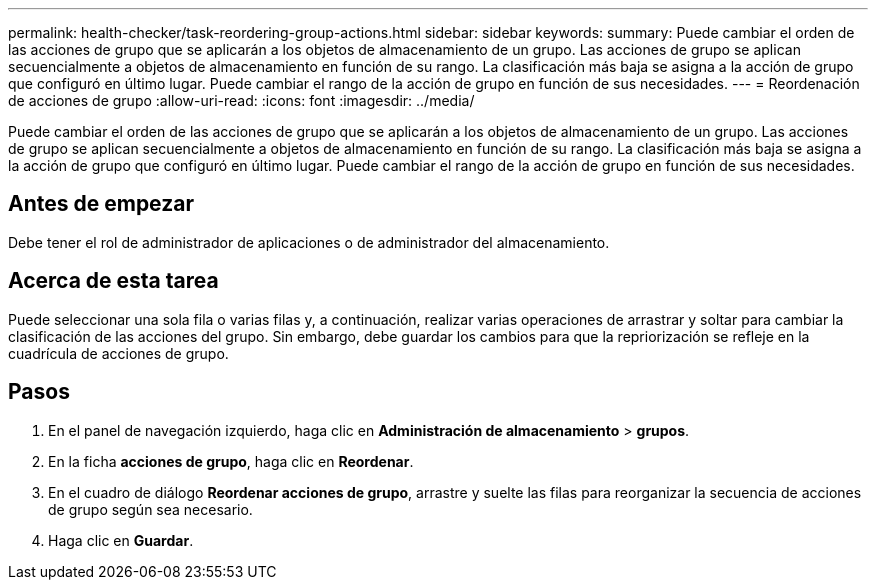 ---
permalink: health-checker/task-reordering-group-actions.html 
sidebar: sidebar 
keywords:  
summary: Puede cambiar el orden de las acciones de grupo que se aplicarán a los objetos de almacenamiento de un grupo. Las acciones de grupo se aplican secuencialmente a objetos de almacenamiento en función de su rango. La clasificación más baja se asigna a la acción de grupo que configuró en último lugar. Puede cambiar el rango de la acción de grupo en función de sus necesidades. 
---
= Reordenación de acciones de grupo
:allow-uri-read: 
:icons: font
:imagesdir: ../media/


[role="lead"]
Puede cambiar el orden de las acciones de grupo que se aplicarán a los objetos de almacenamiento de un grupo. Las acciones de grupo se aplican secuencialmente a objetos de almacenamiento en función de su rango. La clasificación más baja se asigna a la acción de grupo que configuró en último lugar. Puede cambiar el rango de la acción de grupo en función de sus necesidades.



== Antes de empezar

Debe tener el rol de administrador de aplicaciones o de administrador del almacenamiento.



== Acerca de esta tarea

Puede seleccionar una sola fila o varias filas y, a continuación, realizar varias operaciones de arrastrar y soltar para cambiar la clasificación de las acciones del grupo. Sin embargo, debe guardar los cambios para que la repriorización se refleje en la cuadrícula de acciones de grupo.



== Pasos

. En el panel de navegación izquierdo, haga clic en *Administración de almacenamiento* > *grupos*.
. En la ficha *acciones de grupo*, haga clic en *Reordenar*.
. En el cuadro de diálogo *Reordenar acciones de grupo*, arrastre y suelte las filas para reorganizar la secuencia de acciones de grupo según sea necesario.
. Haga clic en *Guardar*.

